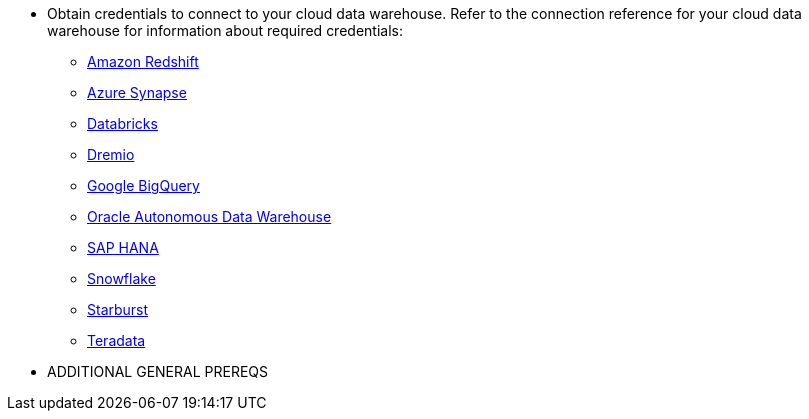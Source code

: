 * Obtain credentials to connect to your cloud data warehouse. Refer to the connection reference for your cloud data warehouse for information about required credentials:
+
- xref:connections-redshift-reference.adoc[Amazon Redshift]
- xref:connections-synapse-reference.adoc[Azure Synapse]
- xref:connections-databricks-reference.adoc[Databricks]
- xref:connections-dremio-reference.adoc[Dremio]
- xref:connections-gbq-reference.adoc[Google BigQuery]
- xref:connections-adw-reference.adoc[Oracle Autonomous Data Warehouse]
- xref:connections-hana-reference.adoc[SAP HANA]
- xref:connections-snowflake-reference.adoc[Snowflake]
- xref:connections-starburst-reference.adoc[Starburst]
- xref:connections-teradata-reference.adoc[Teradata]

* ADDITIONAL GENERAL PREREQS